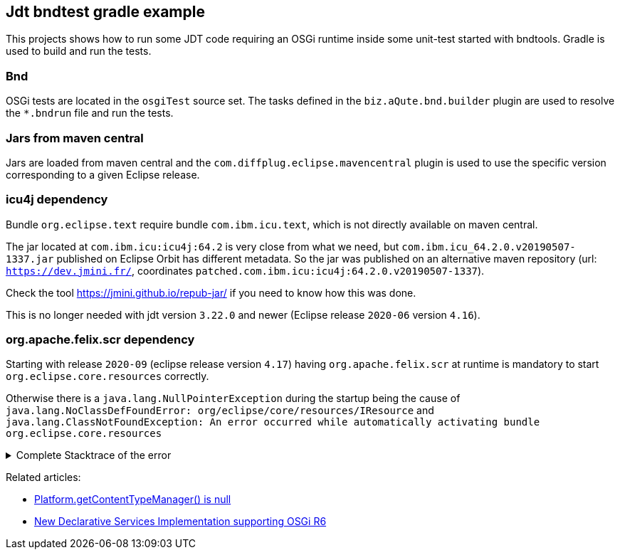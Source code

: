 == Jdt bndtest gradle example

This projects shows how to run some JDT code requiring an OSGi runtime inside some unit-test started with bndtools.
Gradle is used to build and run the tests.

=== Bnd

OSGi tests are located in the `osgiTest` source set.
The tasks defined in the `biz.aQute.bnd.builder` plugin are used to resolve the `*.bndrun` file and run the tests.

=== Jars from maven central

Jars are loaded from maven central and the `com.diffplug.eclipse.mavencentral` plugin is used to use the specific version corresponding to a given Eclipse release.

=== icu4j dependency

Bundle `org.eclipse.text` require bundle `com.ibm.icu.text`, which is not directly available on maven central.

The jar located at `com.ibm.icu:icu4j:64.2` is very close from what we need, but `com.ibm.icu_64.2.0.v20190507-1337.jar` published on Eclipse Orbit has different metadata.
So the jar was published on an alternative maven repository (url: `https://dev.jmini.fr/`, coordinates `patched.com.ibm.icu:icu4j:64.2.0.v20190507-1337`).

Check the tool https://jmini.github.io/repub-jar/ if you need to know how this was done.

This is no longer needed with jdt version `3.22.0` and newer (Eclipse release `2020-06` version `4.16`).

=== org.apache.felix.scr dependency

Starting with release `2020-09` (eclipse release version `4.17`) having `org.apache.felix.scr` at runtime is mandatory to start `org.eclipse.core.resources` correctly.

Otherwise there is a `java.lang.NullPointerException` during the startup being the cause of `java.lang.NoClassDefFoundError: org/eclipse/core/resources/IResource` and `java.lang.ClassNotFoundException: An error occurred while automatically activating bundle org.eclipse.core.resources`

.Complete Stacktrace of the error
[%collapsible]
====

```
ERROR: org/eclipse/core/resources/IResource
java.lang.NoClassDefFoundError: org/eclipse/core/resources/IResource
        at java.base/java.lang.Class.getDeclaredMethods0(Native Method)
        at java.base/java.lang.Class.privateGetDeclaredMethods(Class.java:3402)
        at java.base/java.lang.Class.getDeclaredMethods(Class.java:2504)
        at aQute.tester.bundle.engine.discovery.BundleSelectorResolver.tryToResolveTestClass(BundleSelectorResolver.java:381)
        at aQute.tester.bundle.engine.discovery.BundleSelectorResolver.lambda$getSelectorsFromTestCasesHeader$27(BundleSelectorResolver.java:408)
        at java.base/java.util.stream.ReferencePipeline$3$1.accept(ReferencePipeline.java:197)
        at java.base/java.util.stream.ReferencePipeline$3$1.accept(ReferencePipeline.java:197)
        at java.base/java.util.stream.ReferencePipeline$2$1.accept(ReferencePipeline.java:179)
        at aQute.libg.qtokens.QuotedTokenizer$1.tryAdvance(QuotedTokenizer.java:182)
        at java.base/java.util.Spliterator.forEachRemaining(Spliterator.java:332)
        at java.base/java.util.stream.AbstractPipeline.copyInto(AbstractPipeline.java:509)
        at java.base/java.util.stream.AbstractPipeline.wrapAndCopyInto(AbstractPipeline.java:499)
        at java.base/java.util.stream.ReduceOps$ReduceOp.evaluateSequential(ReduceOps.java:921)
        at java.base/java.util.stream.AbstractPipeline.evaluate(AbstractPipeline.java:234)
        at java.base/java.util.stream.ReferencePipeline.collect(ReferencePipeline.java:682)
        at aQute.tester.bundle.engine.discovery.BundleSelectorResolver.getSelectorsFromTestCasesHeader(BundleSelectorResolver.java:420)
        at aQute.tester.bundle.engine.discovery.BundleSelectorResolver.computeChildren(BundleSelectorResolver.java:581)
        at aQute.tester.bundle.engine.discovery.BundleSelectorResolver.lambda$resolve$18(BundleSelectorResolver.java:276)
        at java.base/java.util.stream.ForEachOps$ForEachOp$OfRef.accept(ForEachOps.java:183)
        at java.base/java.util.stream.ReferencePipeline$2$1.accept(ReferencePipeline.java:179)
        at java.base/java.util.stream.ReferencePipeline$2$1.accept(ReferencePipeline.java:179)
        at java.base/java.util.Spliterators$ArraySpliterator.forEachRemaining(Spliterators.java:992)
        at java.base/java.util.stream.AbstractPipeline.copyInto(AbstractPipeline.java:509)
        at java.base/java.util.stream.AbstractPipeline.wrapAndCopyInto(AbstractPipeline.java:499)
        at java.base/java.util.stream.ForEachOps$ForEachOp.evaluateSequential(ForEachOps.java:150)
        at java.base/java.util.stream.ForEachOps$ForEachOp$OfRef.evaluateSequential(ForEachOps.java:173)
        at java.base/java.util.stream.AbstractPipeline.evaluate(AbstractPipeline.java:234)
        at java.base/java.util.stream.ReferencePipeline.forEach(ReferencePipeline.java:596)
        at aQute.tester.bundle.engine.discovery.BundleSelectorResolver.resolve(BundleSelectorResolver.java:270)
        at aQute.tester.bundle.engine.discovery.BundleSelectorResolver.resolve(BundleSelectorResolver.java:103)
        at aQute.tester.bundle.engine.BundleEngine.discover(BundleEngine.java:63)
        at org.junit.platform.launcher.core.EngineDiscoveryOrchestrator.discoverEngineRoot(EngineDiscoveryOrchestrator.java:103)
        at org.junit.platform.launcher.core.EngineDiscoveryOrchestrator.discover(EngineDiscoveryOrchestrator.java:85)
        at org.junit.platform.launcher.core.DefaultLauncher.discover(DefaultLauncher.java:92)
        at org.junit.platform.launcher.core.DefaultLauncher.execute(DefaultLauncher.java:75)
        at aQute.tester.junit.platform.Activator.test(Activator.java:439)
        at aQute.tester.junit.platform.Activator.automatic(Activator.java:344)
        at aQute.tester.junit.platform.Activator.run(Activator.java:216)
        at java.base/java.util.concurrent.Executors$RunnableAdapter.call(Executors.java:539)
        at aQute.launcher.Launcher.launch(Launcher.java:450)
        at aQute.launcher.Launcher.run(Launcher.java:184)
        at aQute.launcher.Launcher.main(Launcher.java:160)
        at aQute.launcher.pre.EmbeddedLauncher.executeWithRunPath(EmbeddedLauncher.java:170)
        at aQute.launcher.pre.EmbeddedLauncher.findAndExecute(EmbeddedLauncher.java:135)
        at aQute.launcher.pre.EmbeddedLauncher.main(EmbeddedLauncher.java:52)
Caused by: java.lang.ClassNotFoundException: An error occurred while automatically activating bundle org.eclipse.core.resources (13).
        at org.eclipse.osgi.internal.hooks.EclipseLazyStarter.postFindLocalClass(EclipseLazyStarter.java:126)
        at org.eclipse.osgi.internal.loader.classpath.ClasspathManager.findLocalClass(ClasspathManager.java:572)
        at org.eclipse.osgi.internal.loader.ModuleClassLoader.findLocalClass(ModuleClassLoader.java:346)
        at org.eclipse.osgi.internal.loader.BundleLoader.findLocalClass(BundleLoader.java:398)
        at org.eclipse.osgi.internal.loader.sources.SingleSourcePackage.loadClass(SingleSourcePackage.java:41)
        at org.eclipse.osgi.internal.loader.BundleLoader.findClass(BundleLoader.java:456)
        at org.eclipse.osgi.internal.loader.ModuleClassLoader.loadClass(ModuleClassLoader.java:171)
        at java.base/java.lang.ClassLoader.loadClass(ClassLoader.java:520)
        ... 45 more
Caused by: org.osgi.framework.BundleException: Exception in org.eclipse.core.resources.ResourcesPlugin.start() of bundle org.eclipse.core.resources.
        at org.eclipse.osgi.internal.framework.BundleContextImpl.startActivator(BundleContextImpl.java:835)
        at org.eclipse.osgi.internal.framework.BundleContextImpl.start(BundleContextImpl.java:763)
        at org.eclipse.osgi.internal.framework.EquinoxBundle.startWorker0(EquinoxBundle.java:1011)
        at org.eclipse.osgi.internal.framework.EquinoxBundle$EquinoxModule.startWorker(EquinoxBundle.java:365)
        at org.eclipse.osgi.container.Module.doStart(Module.java:605)
        at org.eclipse.osgi.container.Module.start(Module.java:468)
        at org.eclipse.osgi.framework.util.SecureAction.start(SecureAction.java:506)
        at org.eclipse.osgi.internal.hooks.EclipseLazyStarter.postFindLocalClass(EclipseLazyStarter.java:117)
        ... 52 more
Caused by: java.lang.NullPointerException: Cannot invoke "org.eclipse.core.runtime.content.IContentTypeManager.addContentTypeChangeListener(org.eclipse.core.runtime.content.IContentTypeManager$IContentTypeChangeListener)" because the return value of "org.eclipse.core.runtime.Platform.getContentTypeManager()" is null
        at org.eclipse.core.internal.resources.CharsetDeltaJob.startup(CharsetDeltaJob.java:212)
        at org.eclipse.core.internal.resources.CharsetManager.startup(CharsetManager.java:505)
        at org.eclipse.core.internal.resources.Workspace.startup(Workspace.java:2456)
        at org.eclipse.core.internal.resources.Workspace.open(Workspace.java:2210)
        at org.eclipse.core.resources.ResourcesPlugin.start(ResourcesPlugin.java:489)
        at org.eclipse.osgi.internal.framework.BundleContextImpl$2.run(BundleContextImpl.java:814)
        at org.eclipse.osgi.internal.framework.BundleContextImpl$2.run(BundleContextImpl.java:1)
        at java.base/java.security.AccessController.doPrivileged(AccessController.java:569)
        at org.eclipse.osgi.internal.framework.BundleContextImpl.startActivator(BundleContextImpl.java:806)
        ... 59 more
```

====


Related articles:

* https://www.eclipse.org/forums/index.php/t/1106732/[Platform.getContentTypeManager() is null] 
* https://eclipse.dev/eclipse/news/4.7/platform_isv.php#equinox-ds-felix-scr[New Declarative Services Implementation supporting OSGi R6]

